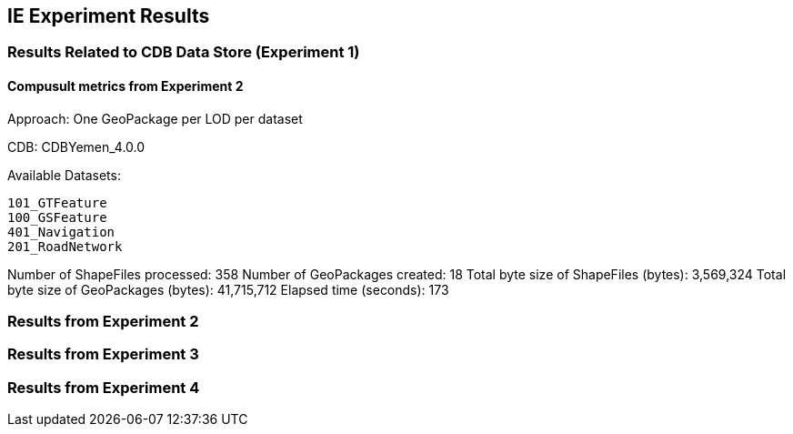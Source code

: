 [[ResultsClause]]
== IE Experiment Results
=== Results Related to CDB Data Store (Experiment 1)

==== Compusult metrics from Experiment 2
Approach: One GeoPackage per LOD per dataset

CDB: CDBYemen_4.0.0

Available Datasets:

    101_GTFeature
    100_GSFeature
    401_Navigation
    201_RoadNetwork

Number of ShapeFiles processed: 358
Number of GeoPackages created: 18
Total byte size of ShapeFiles (bytes): 3,569,324
Total byte size of GeoPackages (bytes): 41,715,712
Elapsed time (seconds): 173

=== Results from Experiment 2

=== Results from Experiment 3

=== Results from Experiment 4

